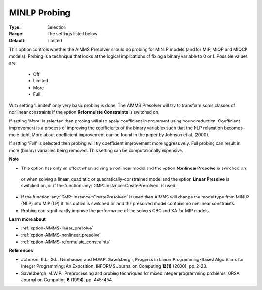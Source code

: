 

.. _option-AIMMS-minlp_probing:


MINLP Probing
=============



:Type:	Selection	
:Range:	The settings listed below	
:Default:	Limited	


This option controls whether the AIMMS Presolver should do probing for MINLP models (and for MIP, MIQP and MIQCP models).
Probing is a technique that looks at the logical implications of fixing a binary variable to 0 or 1. Possible values are:


    *	Off
    *	Limited
    *	More
    *	Full


With setting 'Limited' only very basic probing is done. The AIMMS Presolver will try to transform some classes of
nonlinear constraints if the option **Reformulate Constraints** is switched on.

If setting 'More' is selected then probing will also apply coefficient improvement using bound reduction. Coefficient
improvement is a process of improving the coefficients of the binary variables such that the NLP relaxation becomes
more tight. More about coefficient improvement can be found in the paper by Johnson et al. (2000).

If setting 'Full' is selected then probing will try coefficient improvement more aggressively. Full probing can
result in more (binary) variables being removed. This setting can be computationally expensive.


**Note** 

*	This option has only an effect when solving a nonlinear model and the option **Nonlinear Presolve** is switched on,
    or when solving a linear, quadratic or quadratically-constrained model and the option **Linear Presolve** is switched on,
    or if the function :any:`GMP::Instance::CreatePresolved` is used.
*	If the function :any:`GMP::Instance::CreatePresolved` is used then AIMMS will change the model type from MINLP (NLP) into MIP (LP) if this option is switched on and the presolved model contains no nonlinear constraints.
*	Probing can significantly improve the performance of the solvers CBC and XA for MIP models.


**Learn more about** 

*	:ref:`option-AIMMS-linear_presolve` 
*	:ref:`option-AIMMS-nonlinear_presolve`  
*	:ref:`option-AIMMS-reformulate_constraints`  


**References** 

*	Johnson, E.L., G.L. Nemhauser and M.W.P. Savelsbergh, Progress in Linear Programming-Based Algorithms for Integer Programming: An Exposition, INFORMS Journal on Computing **12(1)**  (2000), pp. 2-23.
*	Savelsbergh, M.W.P., Preprocessing and probing techniques for mixed integer programming problems, ORSA Journal on Computing **6**  (1994), pp. 445-454.
